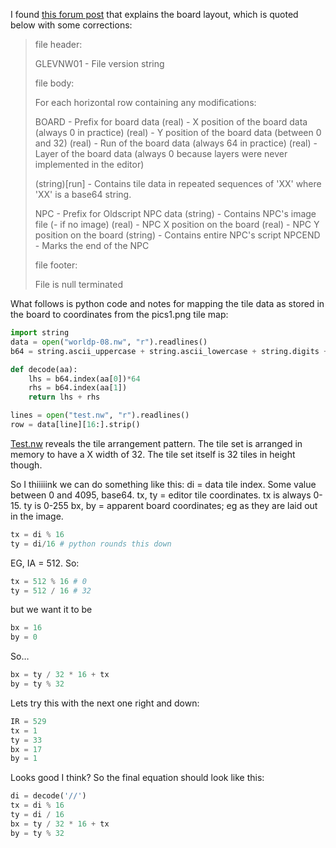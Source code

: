 
I found [[http://forums.graalonline.com/forums/showthread.php?t%3D80476][this forum post]] that explains the board layout, which is
quoted below with some corrections:

#+BEGIN_QUOTE
file header:

GLEVNW01 - File version string

file body:

For each horizontal row containing any modifications:

BOARD - Prefix for board data
(real) - X position of the board data (always 0 in practice)
(real) - Y position of the board data (between 0 and 32)
(real) - Run of the board data (always 64 in practice)
(real) - Layer of the board data (always 0 because layers were never implemented in the editor)

(string)[run] - Contains tile data in repeated sequences of 'XX' where 'XX' is a base64 string.

NPC - Prefix for Oldscript NPC data
(string) - Contains NPC's image file (- if no image)
(real) - NPC X position on the board
(real) - NPC Y position on the board
(string) - Contains entire NPC's script
NPCEND - Marks the end of the NPC

file footer:

File is null terminated 
#+END_QUOTE

What follows is python code and notes for mapping the tile data as
stored in the board to coordinates from the pics1.png tile map:

#+BEGIN_SRC python
import string
data = open("worldp-08.nw", "r").readlines()
b64 = string.ascii_uppercase + string.ascii_lowercase + string.digits + "+/"

def decode(aa):
    lhs = b64.index(aa[0])*64
    rhs = b64.index(aa[1])
    return lhs + rhs

lines = open("test.nw", "r").readlines()
row = data[line][16:].strip()
#+END_SRC

[[file:test.nw::BOARD%200%200%2064%200%20AAABACADAEAFAGAHAIAJAKALAMANAOAPIAIBICIDIEIFIGIHIIIJIKILIMINIOIPQAQBQCQDQEQFQGQHQIQJQKQLQMQNQOQPYAYBYCYDYEYFYGYHYIYJYKYLYMYNYOYP][Test.nw]] reveals the tile arrangement pattern.  The tile set is
arranged in memory to have a X width of 32.  The tile set itself is 32
tiles in height though.

So I thiiiiink we can do something like this:
di = data tile index.  Some value between 0 and 4095, base64.
tx, ty = editor tile coordinates.  tx is always 0-15.  ty is 0-255
bx, by = apparent board coordinates; eg as they are laid out in the
image.

#+BEGIN_SRC python
tx = di % 16
ty = di/16 # python rounds this down
#+END_SRC

EG, IA = 512.  So:

#+BEGIN_SRC python
tx = 512 % 16 # 0
ty = 512 / 16 # 32
#+END_SRC

but we want it to be
#+BEGIN_SRC python
bx = 16
by = 0
#+END_SRC
So...

#+BEGIN_SRC python
bx = ty / 32 * 16 + tx
by = ty % 32
#+END_SRC

Lets try this with the next one right and down:

#+BEGIN_SRC python
IR = 529
tx = 1
ty = 33
bx = 17
by = 1
#+END_SRC

Looks good I think?  So the final equation should look like this:

#+BEGIN_SRC python
di = decode('//')
tx = di % 16
ty = di / 16
bx = ty / 32 * 16 + tx
by = ty % 32 
#+END_SRC
